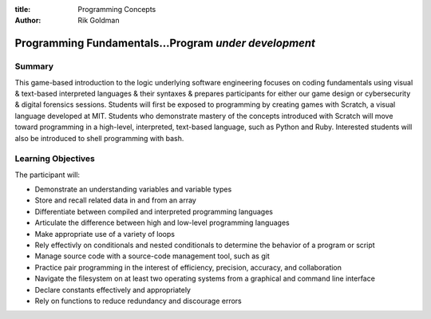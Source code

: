 :title: Programming Concepts
:author: Rik Goldman

=======================================================
Programming Fundamentals...Program *under development*
=======================================================


Summary
=======

This game-based introduction to the logic underlying software engineering focuses on coding fundamentals using visual & text-based interpreted languages & their syntaxes & prepares participants for either our game design or cybersecurity & digital forensics sessions. Students will first be exposed to programming by creating games with Scratch, a visual language developed at MIT. Students who demonstrate mastery of the concepts introduced with Scratch will move toward programming in a high-level, interpreted, text-based language, such as Python and Ruby. Interested students will also be introduced to shell programming with bash.

Learning Objectives
=====================

The participant will:

* Demonstrate an understanding variables and variable types
* Store and recall related data in and from an array
* Differentiate between compiled and interpreted programming languages
* Articulate the difference between high and low-level programming languages
* Make appropriate use of a variety of loops
* Rely effectivly on conditionals and nested conditionals to determine the behavior of a program or script
* Manage source code with a source-code management tool, such as git
* Practice pair programming in the interest of efficiency, precision, accuracy, and collaboration
* Navigate the filesystem on at least two operating systems from a graphical and command line interface
* Declare constants effectively and appropriately
* Rely on functions to reduce redundancy and discourage errors



.. index:: array, loop, for loop, while loop, conditional, if/then, variables, conditionals, flow control, interpreted languages, compiled languages, programming, coding, scripting, JavaScript, Scratch, MIT, Python, best practice, functions, sprite, commenting, comments, constants, compiler, Ruby, shell scripting, bash, filesystem navigation, filesytem management, system administration, Linux, Microsoft Windows 7, virtualization, containerization, git, source code management, cli